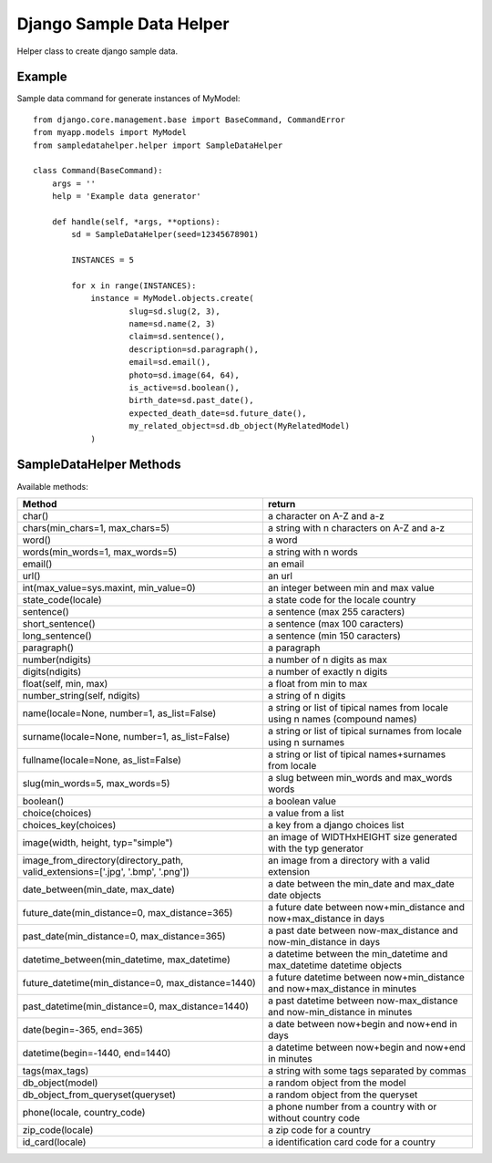Django Sample Data Helper
=========================

.. image:: http://kaleidos.net/static/img/badge.png
    :target: http://www.kaleidos.net/community/django-tint/

.. image:: https://pypip.in/v/django-sampledatahelper/badge.png
    :target: https://crate.io/packages/django-sampledatahelper

.. image:: https://pypip.in/d/django-sampledatahelper/badge.png
    :target: https://crate.io/packages/django-sampledatahelper

Helper class to create django sample data.

Example
-------

Sample data command for generate instances of MyModel::

  from django.core.management.base import BaseCommand, CommandError
  from myapp.models import MyModel
  from sampledatahelper.helper import SampleDataHelper
  
  class Command(BaseCommand):
      args = ''
      help = 'Example data generator'
  
      def handle(self, *args, **options):
          sd = SampleDataHelper(seed=12345678901)
  
          INSTANCES = 5
  
          for x in range(INSTANCES):
              instance = MyModel.objects.create(
                      slug=sd.slug(2, 3),
                      name=sd.name(2, 3)
                      claim=sd.sentence(),
                      description=sd.paragraph(),
                      email=sd.email(),
                      photo=sd.image(64, 64),
                      is_active=sd.boolean(),
                      birth_date=sd.past_date(),
                      expected_death_date=sd.future_date(),
                      my_related_object=sd.db_object(MyRelatedModel)
              )

SampleDataHelper Methods
------------------------

Available methods:

+----------------------------------------------------+--------------------------------------+
| Method                                             | return                               |
+====================================================+======================================+
| char()                                             | a character on A-Z and a-z           |
+----------------------------------------------------+--------------------------------------+
| chars(min_chars=1, max_chars=5)                    | a string with n characters on A-Z    |
|                                                    | and a-z                              |
+----------------------------------------------------+--------------------------------------+
| word()                                             | a word                               |
+----------------------------------------------------+--------------------------------------+
| words(min_words=1, max_words=5)                    | a string with n words                |
+----------------------------------------------------+--------------------------------------+
| email()                                            | an email                             |
+----------------------------------------------------+--------------------------------------+
| url()                                              | an url                               |
+----------------------------------------------------+--------------------------------------+
| int(max_value=sys.maxint, min_value=0)             | an integer between min and max value |
+----------------------------------------------------+--------------------------------------+
| state_code(locale)                                 | a state code for the locale country  |
+----------------------------------------------------+--------------------------------------+
| sentence()                                         | a sentence (max 255 caracters)       |
+----------------------------------------------------+--------------------------------------+
| short_sentence()                                   | a sentence (max 100 caracters)       |
+----------------------------------------------------+--------------------------------------+
| long_sentence()                                    | a sentence (min 150 caracters)       |
+----------------------------------------------------+--------------------------------------+
| paragraph()                                        | a paragraph                          |
+----------------------------------------------------+--------------------------------------+
| number(ndigits)                                    | a number of n digits as max          |
+----------------------------------------------------+--------------------------------------+
| digits(ndigits)                                    | a number of exactly n digits         |
+----------------------------------------------------+--------------------------------------+
| float(self, min, max)                              | a float from min to max              |
+----------------------------------------------------+--------------------------------------+
| number_string(self, ndigits)                       | a string of n digits                 |
+----------------------------------------------------+--------------------------------------+
| name(locale=None, number=1, as_list=False)         | a string or list of tipical names    |
|                                                    | from locale using n names (compound  |
|                                                    | names)                               |
+----------------------------------------------------+--------------------------------------+
| surname(locale=None, number=1, as_list=False)      | a string or list of tipical surnames |
|                                                    | from locale using n surnames         |
+----------------------------------------------------+--------------------------------------+
| fullname(locale=None, as_list=False)               | a string or list of tipical          |
|                                                    | names+surnames from locale           |
+----------------------------------------------------+--------------------------------------+
| slug(min_words=5, max_words=5)                     | a slug between min_words and         |
|                                                    | max_words words                      |
+----------------------------------------------------+--------------------------------------+
| boolean()                                          | a boolean value                      |
+----------------------------------------------------+--------------------------------------+
| choice(choices)                                    | a value from a list                  |
+----------------------------------------------------+--------------------------------------+
| choices_key(choices)                               | a key from a django choices list     |
+----------------------------------------------------+--------------------------------------+
| image(width, height, typ="simple")                 | an image of WIDTHxHEIGHT size        |
|                                                    | generated with the typ generator     |
+----------------------------------------------------+--------------------------------------+
| image_from_directory(directory_path,               | an image from a directory with a     |
| valid_extensions=['.jpg', '.bmp', '.png'])         | valid extension                      |
+----------------------------------------------------+--------------------------------------+
| date_between(min_date, max_date)                   | a date between the min_date and      |
|                                                    | max_date date objects                |
+----------------------------------------------------+--------------------------------------+
| future_date(min_distance=0, max_distance=365)      | a future date between                |
|                                                    | now+min_distance and                 |
|                                                    | now+max_distance in days             |
+----------------------------------------------------+--------------------------------------+
| past_date(min_distance=0, max_distance=365)        | a past date between                  |
|                                                    | now-max_distance and                 |
|                                                    | now-min_distance in days             |
+----------------------------------------------------+--------------------------------------+
| datetime_between(min_datetime, max_datetime)       | a datetime between the min_datetime  |
|                                                    | and max_datetime datetime objects    |
+----------------------------------------------------+--------------------------------------+
| future_datetime(min_distance=0, max_distance=1440) | a future datetime between            |
|                                                    | now+min_distance and                 |
|                                                    | now+max_distance in minutes          |
+----------------------------------------------------+--------------------------------------+
| past_datetime(min_distance=0, max_distance=1440)   | a past datetime between              |
|                                                    | now-max_distance and                 |
|                                                    | now-min_distance in minutes          |
+----------------------------------------------------+--------------------------------------+
| date(begin=-365, end=365)                          | a date between now+begin and now+end |
|                                                    | in days                              |
+----------------------------------------------------+--------------------------------------+
| datetime(begin=-1440, end=1440)                    | a datetime between now+begin and     |
|                                                    | now+end in minutes                   |
+----------------------------------------------------+--------------------------------------+
| tags(max_tags)                                     | a string with some tags separated    |
|                                                    | by commas                            |
+----------------------------------------------------+--------------------------------------+
| db_object(model)                                   | a random object from the model       |
+----------------------------------------------------+--------------------------------------+
| db_object_from_queryset(queryset)                  | a random object from the queryset    |
+----------------------------------------------------+--------------------------------------+
| phone(locale, country_code)                        | a phone number from a country with   |
|                                                    | or without country code              |
+----------------------------------------------------+--------------------------------------+
| zip_code(locale)                                   | a zip code for a country             |
+----------------------------------------------------+--------------------------------------+
| id_card(locale)                                    | a identification card code for a     |
|                                                    | country                              |
+----------------------------------------------------+--------------------------------------+
